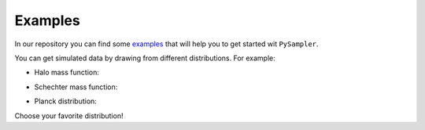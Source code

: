 Examples
========

In our repository you can find some `examples`_ that will help you to get started wit ``PySampler``.

You can get simulated data by drawing from different distributions. For example:

* Halo mass function:

.. image:: _static/halo_sampler.pdf
   :alt: Logo
   :width: 100
   
* Schechter mass function:

.. image:: _static/schechter_sampler.pdf
   :alt: Logo
   :width: 100
   
* Planck distribution:

.. image:: _static/bb_sampler.pdf
   :alt: Logo
   :width: 100
   
Choose your favorite distribution!

.. _examples: https://github.com/Lucia-Fonseca/pysampler/tree/main/examples
